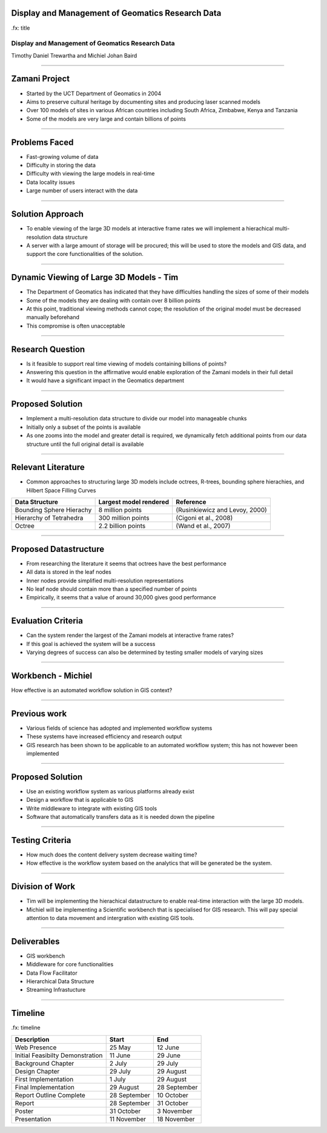 Display and Management of Geomatics Research Data
-------------------------------------------------

.fx: title

Display and Management of Geomatics Research Data
=================================================

Timothy Daniel Trewartha and  Michiel Johan Baird


.. image :: oct.png
   :scale: 50 %


----

Zamani Project
--------------

* Started by the UCT Department of Geomatics in 2004
* Aims to preserve cultural heritage by documenting sites
  and producing laser scanned models
* Over 100 models of sites in various African countries including
  South Africa, Zimbabwe, Kenya and Tanzania
* Some of the models are very large and contain billions of points

.. image :: zamani.jpg
   :scale: 40 %

----

Problems Faced
--------------

* Fast-growing volume of data
* Difficulty in storing the data
* Difficulty with viewing the large models in real-time
* Data locality issues
* Large number of users interact with the data

----

Solution Approach
-----------------

* To enable viewing of the large 3D models at interactive frame
  rates we will implement a hierachical multi-resolution data
  structure
* A server with a large amount of storage will be procured; this will
  be used to store the models and GIS data, and support the core
  functionalities of the solution.


----

Dynamic Viewing of Large 3D Models - Tim
----------------------------------------

* The Department of Geomatics has indicated that they have difficulties
  handling the sizes of some of their models
* Some of the models they are dealing with contain over 8 billion points
* At this point, traditional viewing methods cannot cope; the resolution
  of the original model must be decreased manually beforehand
* This compromise is often unacceptable

.. image :: greatzimbabwe.jpg
   :scale: 40 %

----

Research Question
-----------------

* Is it feasible to support real time viewing of models containing
  billions of points?
* Answering this question in the affirmative would enable exploration
  of the Zamani models in their full detail
* It would have a significant impact in the Geomatics department

----

Proposed Solution
-----------------

* Implement a multi-resolution data structure to divide our model into
  manageable chunks
* Initially only a subset of the points is available
* As one zooms into the model and greater detail is required, we dynamically
  fetch additional points from our data structure until the full original
  detail is available

----

Relevant Literature
-------------------

* Common approaches to structuring large 3D models include octrees,
  R-trees, bounding sphere hierachies, and Hilbert Space Filling
  Curves

+---------------------------+------------------------+--------------------------------+
| Data Structure            | Largest model rendered | Reference                      |
+===========================+========================+================================+
| Bounding Sphere Hierachy  | 8 million points       | (Rusinkiewicz and Levoy, 2000) |
+---------------------------+------------------------+--------------------------------+
| Hierarchy of Tetrahedra   | 300 million points     | (Cigoni et al., 2008)          |
+---------------------------+------------------------+--------------------------------+
| Octree                    | 2.2 billion points     | (Wand et al., 2007)            |
+---------------------------+------------------------+--------------------------------+


----

Proposed Datastructure
----------------------

* From researching the literature it seems that octrees have the best
  performance
* All data is stored in the leaf nodes
* Inner nodes provide simplified multi-resolution representations
* No leaf node should contain more than a specified number of points
* Empirically, it seems that a value of around 30,000 gives good performance

.. image :: oct.png
   :scale: 40 %

----

Evaluation Criteria
-------------------

* Can the system render the largest of the Zamani models at interactive
  frame rates?
* If this goal is achieved the system will be a success
* Varying degrees of success can also be determined by testing smaller
  models of varying sizes

----

Workbench - Michiel
-------------------

How effective is an automated workflow solution in GIS context?

.. image :: workflow.png


----

Previous work
-------------

* Various fields of science has adopted and implemented
  workflow systems
* These systems have increased efficiency and research output
* GIS research has been shown to be applicable to an automated
  workflow system; this has not however been implemented

----

Proposed Solution
-----------------

* Use an existing workflow system as various platforms already
  exist
* Design a workflow that is applicable to GIS
* Write middleware to integrate with existing GIS tools
* Software that automatically transfers data as it is needed down
  the pipeline

----

Testing Criteria
----------------

* How much does the content delivery system decrease waiting time?
* How effective is the workflow system based on the analytics that
  will be generated be the system.



----

Division of Work
----------------

* Tim will be implementing the hierachical datastructure to enable
  real-time interaction with the large 3D models.
* Michiel will be implementing a Scientific workbench that is
  specialised for GIS research. This will pay special attention
  to data movement and intergration with existing GIS tools.

----

Deliverables
------------

* GIS workbench
* Middleware for core functionalities
* Data Flow Facilitator
* Hierarchical Data Structure
* Streaming Infrastucture

----

Timeline
--------

.fx: timeline

+----------------------------------+-------------------+----------------+
| Description                      | Start             | End            |
+==================================+===================+================+
| Web Presence                     | 25 May            | 12 June        |
+----------------------------------+-------------------+----------------+
| Initial Feasibilty Demonstration | 11 June           | 29 June        |
+----------------------------------+-------------------+----------------+
| Background Chapter               | 2 July            | 29 July        |
+----------------------------------+-------------------+----------------+
| Design Chapter                   | 29 July           | 29 August      |
+----------------------------------+-------------------+----------------+
| First Implementation             | 1 July            | 29 August      |
+----------------------------------+-------------------+----------------+
| Final Implementation             | 29 August         | 28 September   |
+----------------------------------+-------------------+----------------+
| Report Outline Complete          | 28 September      | 10 October     |
+----------------------------------+-------------------+----------------+
| Report                           | 28 September      | 31 October     |
+----------------------------------+-------------------+----------------+
| Poster                           | 31 October        | 3 November     |
+----------------------------------+-------------------+----------------+
| Presentation                     | 11 November       | 18 November    |
+----------------------------------+-------------------+----------------+


